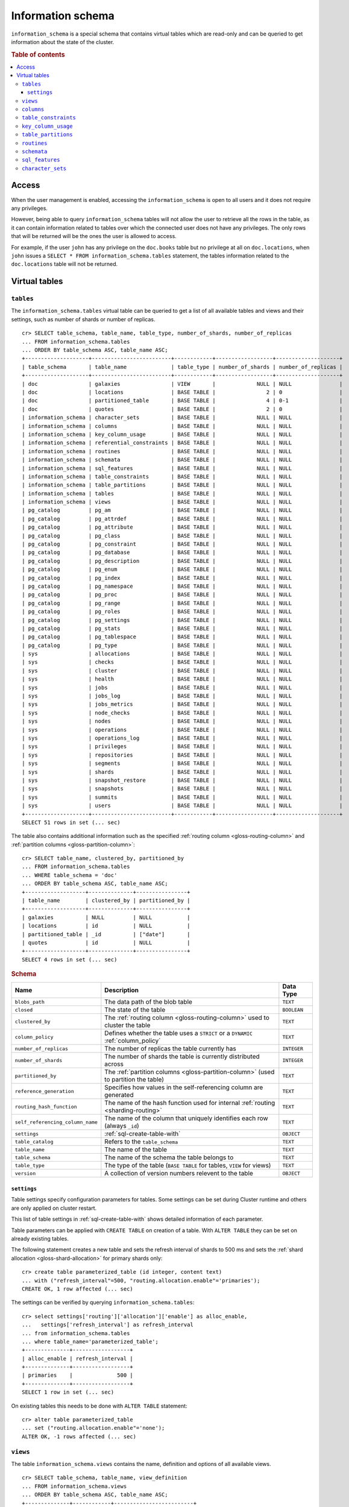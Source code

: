.. highlight:: psql
.. _information_schema:

==================
Information schema
==================

``information_schema`` is a special schema that contains virtual tables which
are read-only and can be queried to get information about the state of the
cluster.

.. rubric:: Table of contents

.. contents::
   :local:

Access
======

When the user management is enabled, accessing the ``information_schema`` is
open to all users and it does not require any privileges.

However, being able to query ``information_schema`` tables will not allow the
user to retrieve all the rows in the table, as it can contain information
related to tables over which the connected user does not have any privileges.
The only rows that will be returned will be the ones the user is allowed to
access.

For example, if the user ``john`` has any privilege on the ``doc.books`` table
but no privilege at all on ``doc.locations``, when ``john`` issues a ``SELECT *
FROM information_schema.tables`` statement, the tables information related to
the ``doc.locations`` table will not be returned.

Virtual tables
==============

.. _information_schema_tables:

``tables``
----------

The ``information_schema.tables`` virtual table can be queried to get a list of
all available tables and views and their settings, such as number of shards or
number of replicas.

.. hide: CREATE VIEW::

   cr> CREATE VIEW galaxies AS
   ... SELECT id, name, description FROM locations WHERE kind = 'Galaxy';
   CREATE OK, 1 row affected (... sec)

.. hide: CREATE TABLE::

   cr> create table partitioned_table (
   ... id bigint,
   ... title text,
   ... date timestamp with time zone
   ... ) partitioned by (date);
   CREATE OK, 1 row affected (... sec)

::

    cr> SELECT table_schema, table_name, table_type, number_of_shards, number_of_replicas
    ... FROM information_schema.tables
    ... ORDER BY table_schema ASC, table_name ASC;
    +--------------------+-------------------------+------------+------------------+--------------------+
    | table_schema       | table_name              | table_type | number_of_shards | number_of_replicas |
    +--------------------+-------------------------+------------+------------------+--------------------+
    | doc                | galaxies                | VIEW       |             NULL | NULL               |
    | doc                | locations               | BASE TABLE |                2 | 0                  |
    | doc                | partitioned_table       | BASE TABLE |                4 | 0-1                |
    | doc                | quotes                  | BASE TABLE |                2 | 0                  |
    | information_schema | character_sets          | BASE TABLE |             NULL | NULL               |
    | information_schema | columns                 | BASE TABLE |             NULL | NULL               |
    | information_schema | key_column_usage        | BASE TABLE |             NULL | NULL               |
    | information_schema | referential_constraints | BASE TABLE |             NULL | NULL               |
    | information_schema | routines                | BASE TABLE |             NULL | NULL               |
    | information_schema | schemata                | BASE TABLE |             NULL | NULL               |
    | information_schema | sql_features            | BASE TABLE |             NULL | NULL               |
    | information_schema | table_constraints       | BASE TABLE |             NULL | NULL               |
    | information_schema | table_partitions        | BASE TABLE |             NULL | NULL               |
    | information_schema | tables                  | BASE TABLE |             NULL | NULL               |
    | information_schema | views                   | BASE TABLE |             NULL | NULL               |
    | pg_catalog         | pg_am                   | BASE TABLE |             NULL | NULL               |
    | pg_catalog         | pg_attrdef              | BASE TABLE |             NULL | NULL               |
    | pg_catalog         | pg_attribute            | BASE TABLE |             NULL | NULL               |
    | pg_catalog         | pg_class                | BASE TABLE |             NULL | NULL               |
    | pg_catalog         | pg_constraint           | BASE TABLE |             NULL | NULL               |
    | pg_catalog         | pg_database             | BASE TABLE |             NULL | NULL               |
    | pg_catalog         | pg_description          | BASE TABLE |             NULL | NULL               |
    | pg_catalog         | pg_enum                 | BASE TABLE |             NULL | NULL               |
    | pg_catalog         | pg_index                | BASE TABLE |             NULL | NULL               |
    | pg_catalog         | pg_namespace            | BASE TABLE |             NULL | NULL               |
    | pg_catalog         | pg_proc                 | BASE TABLE |             NULL | NULL               |
    | pg_catalog         | pg_range                | BASE TABLE |             NULL | NULL               |
    | pg_catalog         | pg_roles                | BASE TABLE |             NULL | NULL               |
    | pg_catalog         | pg_settings             | BASE TABLE |             NULL | NULL               |
    | pg_catalog         | pg_stats                | BASE TABLE |             NULL | NULL               |
    | pg_catalog         | pg_tablespace           | BASE TABLE |             NULL | NULL               |
    | pg_catalog         | pg_type                 | BASE TABLE |             NULL | NULL               |
    | sys                | allocations             | BASE TABLE |             NULL | NULL               |
    | sys                | checks                  | BASE TABLE |             NULL | NULL               |
    | sys                | cluster                 | BASE TABLE |             NULL | NULL               |
    | sys                | health                  | BASE TABLE |             NULL | NULL               |
    | sys                | jobs                    | BASE TABLE |             NULL | NULL               |
    | sys                | jobs_log                | BASE TABLE |             NULL | NULL               |
    | sys                | jobs_metrics            | BASE TABLE |             NULL | NULL               |
    | sys                | node_checks             | BASE TABLE |             NULL | NULL               |
    | sys                | nodes                   | BASE TABLE |             NULL | NULL               |
    | sys                | operations              | BASE TABLE |             NULL | NULL               |
    | sys                | operations_log          | BASE TABLE |             NULL | NULL               |
    | sys                | privileges              | BASE TABLE |             NULL | NULL               |
    | sys                | repositories            | BASE TABLE |             NULL | NULL               |
    | sys                | segments                | BASE TABLE |             NULL | NULL               |
    | sys                | shards                  | BASE TABLE |             NULL | NULL               |
    | sys                | snapshot_restore        | BASE TABLE |             NULL | NULL               |
    | sys                | snapshots               | BASE TABLE |             NULL | NULL               |
    | sys                | summits                 | BASE TABLE |             NULL | NULL               |
    | sys                | users                   | BASE TABLE |             NULL | NULL               |
    +--------------------+-------------------------+------------+------------------+--------------------+
    SELECT 51 rows in set (... sec)

The table also contains additional information such as the specified
:ref:`routing column <gloss-routing-column>` and :ref:`partition columns
<gloss-partition-column>`::

    cr> SELECT table_name, clustered_by, partitioned_by
    ... FROM information_schema.tables
    ... WHERE table_schema = 'doc'
    ... ORDER BY table_schema ASC, table_name ASC;
    +-------------------+--------------+----------------+
    | table_name        | clustered_by | partitioned_by |
    +-------------------+--------------+----------------+
    | galaxies          | NULL         | NULL           |
    | locations         | id           | NULL           |
    | partitioned_table | _id          | ["date"]       |
    | quotes            | id           | NULL           |
    +-------------------+--------------+----------------+
    SELECT 4 rows in set (... sec)

.. rubric:: Schema

+----------------------------------+------------------------------------------------------------------------------------+-------------+
| Name                             | Description                                                                        | Data Type   |
+==================================+====================================================================================+=============+
| ``blobs_path``                   | The data path of the blob table                                                    | ``TEXT``    |
+----------------------------------+------------------------------------------------------------------------------------+-------------+
| ``closed``                       | The state of the table                                                             | ``BOOLEAN`` |
+----------------------------------+------------------------------------------------------------------------------------+-------------+
| ``clustered_by``                 | The :ref:`routing column <gloss-routing-column>` used to cluster the table         | ``TEXT``    |
+----------------------------------+------------------------------------------------------------------------------------+-------------+
| ``column_policy``                | Defines whether the table uses a ``STRICT`` or a ``DYNAMIC`` :ref:`column_policy`  | ``TEXT``    |
+----------------------------------+------------------------------------------------------------------------------------+-------------+
| ``number_of_replicas``           | The number of replicas the table currently has                                     | ``INTEGER`` |
+----------------------------------+------------------------------------------------------------------------------------+-------------+
| ``number_of_shards``             | The number of shards the table is currently distributed across                     | ``INTEGER`` |
+----------------------------------+------------------------------------------------------------------------------------+-------------+
| ``partitioned_by``               | The :ref:`partition columns <gloss-partition-column>` (used to partition the       | ``TEXT``    |
|                                  | table)                                                                             |             |
+----------------------------------+------------------------------------------------------------------------------------+-------------+
| ``reference_generation``         | Specifies how values in the self-referencing column are generated                  | ``TEXT``    |
+----------------------------------+------------------------------------------------------------------------------------+-------------+
| ``routing_hash_function``        | The name of the hash function used for internal :ref:`routing <sharding-routing>`  | ``TEXT``    |
+----------------------------------+------------------------------------------------------------------------------------+-------------+
| ``self_referencing_column_name`` | The name of the column that uniquely identifies each row (always ``_id``)          | ``TEXT``    |
+----------------------------------+------------------------------------------------------------------------------------+-------------+
| ``settings``                     | :ref:`sql-create-table-with`                                                       | ``OBJECT``  |
+----------------------------------+------------------------------------------------------------------------------------+-------------+
| ``table_catalog``                | Refers to the ``table_schema``                                                     | ``TEXT``    |
+----------------------------------+------------------------------------------------------------------------------------+-------------+
| ``table_name``                   | The name of the table                                                              | ``TEXT``    |
+----------------------------------+------------------------------------------------------------------------------------+-------------+
| ``table_schema``                 | The name of the schema the table belongs to                                        | ``TEXT``    |
+----------------------------------+------------------------------------------------------------------------------------+-------------+
| ``table_type``                   | The type of the table (``BASE TABLE`` for tables, ``VIEW`` for views)              | ``TEXT``    |
+----------------------------------+------------------------------------------------------------------------------------+-------------+
| ``version``                      | A collection of version numbers relevent to the table                              | ``OBJECT``  |
+----------------------------------+------------------------------------------------------------------------------------+-------------+

``settings``
............

Table settings specify configuration parameters for tables. Some settings can
be set during Cluster runtime and others are only applied on cluster restart.

This list of table settings in :ref:`sql-create-table-with` shows detailed
information of each parameter.

Table parameters can be applied with ``CREATE TABLE`` on creation of a table.
With ``ALTER TABLE`` they can be set on already existing tables.

The following statement creates a new table and sets the refresh interval of
shards to 500 ms and sets the :ref:`shard allocation <gloss-shard-allocation>`
for primary shards only::

    cr> create table parameterized_table (id integer, content text)
    ... with ("refresh_interval"=500, "routing.allocation.enable"='primaries');
    CREATE OK, 1 row affected (... sec)

The settings can be verified by querying ``information_schema.tables``::

    cr> select settings['routing']['allocation']['enable'] as alloc_enable,
    ...   settings['refresh_interval'] as refresh_interval
    ... from information_schema.tables
    ... where table_name='parameterized_table';
    +--------------+------------------+
    | alloc_enable | refresh_interval |
    +--------------+------------------+
    | primaries    |              500 |
    +--------------+------------------+
    SELECT 1 row in set (... sec)

On existing tables this needs to be done with ``ALTER TABLE`` statement::

    cr> alter table parameterized_table
    ... set ("routing.allocation.enable"='none');
    ALTER OK, -1 rows affected (... sec)

.. hide:

    cr> drop table parameterized_table;
    DROP OK, 1 row affected (... sec)

``views``
---------

The table ``information_schema.views`` contains the name, definition and
options of all available views.

::

    cr> SELECT table_schema, table_name, view_definition
    ... FROM information_schema.views
    ... ORDER BY table_schema ASC, table_name ASC;
    +--------------+------------+-------------------------+
    | table_schema | table_name | view_definition         |
    +--------------+------------+-------------------------+
    | doc          | galaxies   | SELECT                  |
    |              |            |   "id"                  |
    |              |            | , "name"                |
    |              |            | , "description"         |
    |              |            | FROM "locations"        |
    |              |            | WHERE "kind" = 'Galaxy' |
    +--------------+------------+-------------------------+
    SELECT 1 row in set (... sec)

.. rubric:: Schema

+---------------------+-------------------------------------------------------------------------------------+-------------+
| Name                | Description                                                                         | Data Type   |
+=====================+=====================================================================================+=============+
| ``table_catalog``   | The catalog of the table of the view (refers to ``table_schema``)                   | ``TEXT``    |
+---------------------+-------------------------------------------------------------------------------------+-------------+
| ``table_schema``    | The schema of the table of the view                                                 | ``TEXT``    |
+---------------------+-------------------------------------------------------------------------------------+-------------+
| ``table_name``      | The name of the table of the view                                                   | ``TEXT``    |
+---------------------+-------------------------------------------------------------------------------------+-------------+
| ``view_definition`` | The SELECT statement that defines the view                                          | ``TEXT``    |
+---------------------+-------------------------------------------------------------------------------------+-------------+
| ``check_option``    | Not applicable for CrateDB, always return ``NONE``                                  | ``TEXT``    |
+---------------------+-------------------------------------------------------------------------------------+-------------+
| ``is_updatable``    | Whether the view is updatable. Not applicable for CrateDB, always returns ``FALSE`` | ``BOOLEAN`` |
+---------------------+-------------------------------------------------------------------------------------+-------------+
| ``owner``           | The user that created the view                                                      | ``TEXT``    |
+---------------------+-------------------------------------------------------------------------------------+-------------+

.. note::

   If you drop the table of a view, the view will still exist and show up in
   the ``information_schema.tables`` and ``information_schema.views`` tables.

.. hide:

   cr> DROP view galaxies;
   DROP OK, 1 row affected (... sec)

.. _information_schema_columns:

``columns``
-----------

This table can be queried to get a list of all available columns of all tables
and views and their definition like data type and ordinal position inside the
table::

    cr> select table_name, column_name, ordinal_position as pos, data_type
    ... from information_schema.columns
    ... where table_schema = 'doc' and table_name not like 'my_table%'
    ... order by table_name asc, column_name asc;
    +-------------------+--------------------------------+-----+--------------------------+
    | table_name        | column_name                    | pos | data_type                |
    +-------------------+--------------------------------+-----+--------------------------+
    | locations         | date                           |   3 | timestamp with time zone |
    | locations         | description                    |   6 | text                     |
    | locations         | id                             |   1 | integer                  |
    | locations         | information                    |  11 | object_array             |
    | locations         | information['evolution_level'] |  13 | smallint                 |
    | locations         | information['population']      |  12 | bigint                   |
    | locations         | inhabitants                    |   7 | object                   |
    | locations         | inhabitants['description']     |   9 | text                     |
    | locations         | inhabitants['interests']       |   8 | text_array               |
    | locations         | inhabitants['name']            |  10 | text                     |
    | locations         | kind                           |   4 | text                     |
    | locations         | landmarks                      |  14 | text_array               |
    | locations         | name                           |   2 | text                     |
    | locations         | position                       |   5 | integer                  |
    | partitioned_table | date                           |   3 | timestamp with time zone |
    | partitioned_table | id                             |   1 | bigint                   |
    | partitioned_table | title                          |   2 | text                     |
    | quotes            | id                             |   1 | integer                  |
    | quotes            | quote                          |   2 | text                     |
    +-------------------+--------------------------------+-----+--------------------------+
    SELECT 19 rows in set (... sec)

You can even query this table's own columns (attention: this might lead to
infinite recursion of your mind, beware!)::

    cr> select column_name, data_type, ordinal_position
    ... from information_schema.columns
    ... where table_schema = 'information_schema'
    ... and table_name = 'columns' order by column_name asc;
    +--------------------------+-----------+------------------+
    | column_name              | data_type | ordinal_position |
    +--------------------------+-----------+------------------+
    | character_maximum_length | integer   |                1 |
    | character_octet_length   | integer   |                2 |
    | character_set_catalog    | text      |                3 |
    | character_set_name       | text      |                4 |
    | character_set_schema     | text      |                5 |
    | check_action             | integer   |                6 |
    | check_references         | text      |                7 |
    | collation_catalog        | text      |                8 |
    | collation_name           | text      |                9 |
    | collation_schema         | text      |               10 |
    | column_default           | text      |               11 |
    | column_name              | text      |               12 |
    | data_type                | text      |               13 |
    | datetime_precision       | integer   |               14 |
    | domain_catalog           | text      |               15 |
    | domain_name              | text      |               16 |
    | domain_schema            | text      |               17 |
    | generation_expression    | text      |               18 |
    | interval_precision       | integer   |               19 |
    | interval_type            | text      |               20 |
    | is_generated             | text      |               21 |
    | is_nullable              | boolean   |               22 |
    | numeric_precision        | integer   |               23 |
    | numeric_precision_radix  | integer   |               24 |
    | numeric_scale            | integer   |               25 |
    | ordinal_position         | integer   |               26 |
    | table_catalog            | text      |               27 |
    | table_name               | text      |               28 |
    | table_schema             | text      |               29 |
    | udt_catalog              | text      |               30 |
    | udt_name                 | text      |               31 |
    | udt_schema               | text      |               32 |
    +--------------------------+-----------+------------------+
    SELECT 32 rows in set (... sec)


.. rubric:: Schema

+-------------------------------+-----------------------------------------------+---------------+
|            Name               |                Description                    |   Data Type   |
+===============================+===============================================+===============+
| ``table_catalog``             | Refers to the ``table_schema``                | ``TEXT``      |
+-------------------------------+-----------------------------------------------+---------------+
| ``table_schema``              | Schema name containing the table              | ``TEXT``      |
+-------------------------------+-----------------------------------------------+---------------+
| ``table_name``                | Table Name                                    | ``TEXT``      |
+-------------------------------+-----------------------------------------------+---------------+
| ``column_name``               | Column Name                                   | ``TEXT``      |
|                               | For fields in object columns this is not an   |               |
|                               | identifier but a path and therefore must not  |               |
|                               | be double quoted when programmatically        |               |
|                               | obtained.                                     |               |
+-------------------------------+-----------------------------------------------+---------------+
| ``ordinal_position``          | The position of the column within the         | ``INTEGER``   |
|                               | table                                         |               |
+-------------------------------+-----------------------------------------------+---------------+
| ``is_nullable``               | Whether the column is nullable                | ``BOOLEAN``   |
+-------------------------------+-----------------------------------------------+---------------+
| ``data_type``                 | The data type of the column                   | ``TEXT``      |
|                               |                                               |               |
|                               | For further information see :ref:`data-types` |               |
+-------------------------------+-----------------------------------------------+---------------+
| ``column_default``            | The default :ref:`expression                  | ``TEXT``      |
|                               | <gloss-expression>` of the column             |               |
+-------------------------------+-----------------------------------------------+---------------+
| ``character_maximum_length``  | If the data type is a :ref:`character type    | ``INTEGER``   |
|                               | <character-data-types>` then return the       |               |
|                               | declared length limit; otherwise ``NULL``.    |               |
+-------------------------------+-----------------------------------------------+---------------+
| ``character_octet_length``    | Not implemented (always returns ``NULL``)     | ``INTEGER``   |
|                               |                                               |               |
|                               | Please refer to :ref:`data-type-text` type    |               |
+-------------------------------+-----------------------------------------------+---------------+
| ``numeric_precision``         | Indicates the number of significant digits    | ``INTEGER``   |
|                               | for a numeric ``data_type``. For all other    |               |
|                               | data types this column is ``NULL``.           |               |
+-------------------------------+-----------------------------------------------+---------------+
| ``numeric_precision_radix``   | Indicates in which base the value in the      | ``INTEGER``   |
|                               | column ``numeric_precision`` for a numeric    |               |
|                               | ``data_type`` is exposed. This can either be  |               |
|                               | 2 (binary) or 10 (decimal). For all other     |               |
|                               | data types this column is ``NULL``.           |               |
+-------------------------------+-----------------------------------------------+---------------+
| ``numeric_scale``             | Not implemented (always returns ``NULL``)     | ``INTEGER``   |
+-------------------------------+-----------------------------------------------+---------------+
| ``datetime_precision``        | Contains the fractional seconds precision for | ``INTEGER``   |
|                               | a ``timestamp`` ``data_type``. For all other  |               |
|                               | data types this column is ``null``.           |               |
+-------------------------------+-----------------------------------------------+---------------+
| ``interval_type``             | Not implemented (always returns ``NULL``)     | ``TEXT``      |
+-------------------------------+-----------------------------------------------+---------------+
| ``interval_precision``        | Not implemented (always returns ``NULL``)     | ``INTEGER``   |
+-------------------------------+-----------------------------------------------+---------------+
| ``character_set_catalog``     | Not implemented (always returns ``NULL``)     | ``TEXT``      |
+-------------------------------+-----------------------------------------------+---------------+
| ``character_set_schema``      | Not implemented (always returns ``NULL``)     | ``TEXT``      |
+-------------------------------+-----------------------------------------------+---------------+
| ``character_set_name``        | Not implemented (always returns ``NULL``)     | ``TEXT``      |
+-------------------------------+-----------------------------------------------+---------------+
| ``collation_catalog``         | Not implemented (always returns ``NULL``)     | ``TEXT``      |
+-------------------------------+-----------------------------------------------+---------------+
| ``collation_schema``          | Not implemented (always returns ``NULL``)     | ``TEXT``      |
+-------------------------------+-----------------------------------------------+---------------+
| ``collation_name``            | Not implemented (always returns ``NULL``)     | ``TEXT``      |
+-------------------------------+-----------------------------------------------+---------------+
| ``domain_catalog``            | Not implemented (always returns ``NULL``)     | ``TEXT``      |
+-------------------------------+-----------------------------------------------+---------------+
| ``domain_schema``             | Not implemented (always returns ``NULL``)     | ``TEXT``      |
+-------------------------------+-----------------------------------------------+---------------+
| ``domain_name``               | Not implemented (always returns ``NULL``)     | ``TEXT``      |
+-------------------------------+-----------------------------------------------+---------------+
| ``udt_catalog``               | Not implemented (always returns ``NULL``)     | ``TEXT``      |
+-------------------------------+-----------------------------------------------+---------------+
| ``udt_schema``                | Not implemented (always returns ``NULL``)     | ``TEXT``      |
+-------------------------------+-----------------------------------------------+---------------+
| ``udt_name``                  | Not implemented (always returns ``NULL``)     | ``TEXT``      |
+-------------------------------+-----------------------------------------------+---------------+
| ``check_references``          | Not implemented (always returns ``NULL``)     | ``TEXT``      |
+-------------------------------+-----------------------------------------------+---------------+
| ``check_action``              | Not implemented (always returns ``NULL``)     | ``INTEGER``   |
+-------------------------------+-----------------------------------------------+---------------+
| ``generation_expression``     | The expression used to generate ad column.    | ``TEXT``      |
|                               | If the column is not generated ``NULL`` is    |               |
|                               | returned.                                     |               |
+-------------------------------+-----------------------------------------------+---------------+
| ``is_generated``              | Returns ``ALWAYS`` or ``NEVER`` wether the    | ``TEXT``      |
|                               | column is generated or not.                   |               |
+-------------------------------+-----------------------------------------------+---------------+

.. _information_schema_table_constraints:

``table_constraints``
---------------------

This table can be queried to get a list of all defined table constraints, their
type, name and which table they are defined in.

.. NOTE::

    Currently only ``PRIMARY_KEY`` constraints are supported.

.. hide:

    cr> create table tbl (col TEXT NOT NULL);
    CREATE OK, 1 row affected (... sec)

::

    cr> select table_schema, table_name, constraint_name, constraint_type as type
    ... from information_schema.table_constraints
    ... where table_name = 'tables'
    ...   or table_name = 'quotes'
    ...   or table_name = 'documents'
    ...   or table_name = 'tbl'
    ... order by table_schema desc, table_name asc limit 10;
    +--------------------+------------+-...------------------+-------------+
    | table_schema       | table_name | constraint_name      | type        |
    +--------------------+------------+-...------------------+-------------+
    | information_schema | tables     | tables_pk            | PRIMARY KEY |
    | doc                | quotes     | quotes_pk            | PRIMARY KEY |
    | doc                | tbl        | doc_tbl_col_not_null | CHECK       |
    +--------------------+------------+-...------------------+-------------+
    SELECT 3 rows in set (... sec)


``key_column_usage``
--------------------

This table may be queried to retrieve primary key information from all user
tables:

.. hide:

    cr> create table students (id bigint, department integer, name text, primary key(id, department))
    CREATE OK, 1 row affected (... sec)

::

    cr> select constraint_name, table_name, column_name, ordinal_position
    ... from information_schema.key_column_usage
    ... where table_name = 'students'
    +-----------------+------------+-------------+------------------+
    | constraint_name | table_name | column_name | ordinal_position |
    +-----------------+------------+-------------+------------------+
    | students_pk     | students   | id          |                1 |
    | students_pk     | students   | department  |                2 |
    +-----------------+------------+-------------+------------------+
    SELECT 2 rows in set (... sec)

.. rubric:: Schema

+-------------------------+-------------------------------------------------------------------------+-------------+
| Name                    | Description                                                             | Data Type   |
+=========================+=========================================================================+=============+
| ``constraint_catalog``  | Refers to ``table_catalog``                                             | ``TEXT``    |
+-------------------------+-------------------------------------------------------------------------+-------------+
| ``constraint_schema``   | Refers to ``table_schema``                                              | ``TEXT``    |
+-------------------------+-------------------------------------------------------------------------+-------------+
| ``constraint_name``     | Name of the constraint                                                  | ``TEXT``    |
+-------------------------+-------------------------------------------------------------------------+-------------+
| ``table_catalog``       | Refers to ``table_schema``                                              | ``TEXT``    |
+-------------------------+-------------------------------------------------------------------------+-------------+
| ``table_schema``        | Name of the schema that contains the table that contains the constraint | ``TEXT``    |
+-------------------------+-------------------------------------------------------------------------+-------------+
| ``table_name``          | Name of the table that contains the constraint                          | ``TEXT``    |
+-------------------------+-------------------------------------------------------------------------+-------------+
| ``column_name``         | Name of the column that contains the constraint                         | ``TEXT``    |
+-------------------------+-------------------------------------------------------------------------+-------------+
| ``ordinal_position``    | Position of the column within the contraint (starts with 1)             | ``INTEGER`` |
+-------------------------+-------------------------------------------------------------------------+-------------+

.. _is_table_partitions:

``table_partitions``
--------------------

This table can be queried to get information about all :ref:`partitioned tables
<partitioned-tables>`, Each partition of a table is represented as one row. The
row contains the information table name, schema name, partition ident, and the
values of the partition. ``values`` is a key-value object with the
:ref:`partition column <gloss-partition-column>` (or columns) as key(s) and the
corresponding value as value(s).

.. hide:

    cr> create table a_partitioned_table (id integer, content text)
    ... partitioned by (content);
    CREATE OK, 1 row affected (... sec)

::

    cr> insert into a_partitioned_table (id, content) values (1, 'content_a');
    INSERT OK, 1 row affected (... sec)

::

    cr> alter table a_partitioned_table set (number_of_shards=5);
    ALTER OK, -1 rows affected (... sec)

::

    cr> insert into a_partitioned_table (id, content) values (2, 'content_b');
    INSERT OK, 1 row affected (... sec)

The following example shows a table where the column ``content`` of table
``a_partitioned_table`` has been used to partition the table. The table has two
partitions. The partitions are introduced when data is inserted where
``content`` is ``content_a``, and ``content_b``.::

    cr> select table_name, table_schema as schema, partition_ident, "values"
    ... from information_schema.table_partitions
    ... order by table_name, partition_ident;
    +---------------------+--------+--------------------+--------------------------+
    | table_name          | schema | partition_ident    | values                   |
    +---------------------+--------+--------------------+--------------------------+
    | a_partitioned_table | doc    | 04566rreehimst2vc4 | {"content": "content_a"} |
    | a_partitioned_table | doc    | 04566rreehimst2vc8 | {"content": "content_b"} |
    +---------------------+--------+--------------------+--------------------------+
    SELECT 2 rows in set (... sec)

The second partition has been created after the number of shards for future
partitions have been changed on the partitioned table, so they show ``5``
instead of ``4``::

    cr> select table_name, partition_ident,
    ... number_of_shards, number_of_replicas
    ... from information_schema.table_partitions
    ... order by table_name, partition_ident;
    +---------------------+--------------------+------------------+--------------------+
    | table_name          | partition_ident    | number_of_shards | number_of_replicas |
    +---------------------+--------------------+------------------+--------------------+
    | a_partitioned_table | 04566rreehimst2vc4 |                4 | 0-1                |
    | a_partitioned_table | 04566rreehimst2vc8 |                5 | 0-1                |
    +---------------------+--------------------+------------------+--------------------+
    SELECT 2 rows in set (... sec)

``routines``
------------

The routines table contains tokenizers, token-filters, char-filters, custom
analyzers created by ``CREATE ANALYZER`` statements (see
:ref:`sql-ddl-custom-analyzer`), and :ref:`functions <user-defined-functions>`
created by ``CREATE FUNCTION`` statements::

    cr> select routine_name, routine_type
    ... from information_schema.routines
    ... group by routine_name, routine_type
    ... order by routine_name asc limit 5;
    +----------------------+--------------+
    | routine_name         | routine_type |
    +----------------------+--------------+
    | PathHierarchy        | TOKENIZER    |
    | apostrophe           | TOKEN_FILTER |
    | arabic               | ANALYZER     |
    | arabic_normalization | TOKEN_FILTER |
    | arabic_stem          | TOKEN_FILTER |
    +----------------------+--------------+
    SELECT 5 rows in set (... sec)

For example you can use this table to list existing tokenizers like this::

    cr> select routine_name
    ... from information_schema.routines
    ... where routine_type='TOKENIZER'
    ... order by routine_name asc limit 10;
    +----------------+
    | routine_name   |
    +----------------+
    | PathHierarchy  |
    | char_group     |
    | classic        |
    | edge_ngram     |
    | keyword        |
    | letter         |
    | lowercase      |
    | ngram          |
    | path_hierarchy |
    | pattern        |
    +----------------+
    SELECT 10 rows in set (... sec)

Or get an overview of how many routines and routine types are available::

    cr> select count(*), routine_type
    ... from information_schema.routines
    ... group by routine_type
    ... order by routine_type;
    +----------+--------------+
    | count(*) | routine_type |
    +----------+--------------+
    |       45 | ANALYZER     |
    |        3 | CHAR_FILTER  |
    |       16 | TOKENIZER    |
    |       62 | TOKEN_FILTER |
    +----------+--------------+
    SELECT 4 rows in set (... sec)

.. rubric:: Schema

+--------------------+-------------+
| Name               | Data Type   |
+====================+=============+
| routine_name       | ``TEXT``    |
+--------------------+-------------+
| routine_type       | ``TEXT``    |
+--------------------+-------------+
| routine_body       | ``TEXT``    |
+--------------------+-------------+
| routine_schema     | ``TEXT``    |
+--------------------+-------------+
| data_type          | ``TEXT``    |
+--------------------+-------------+
| is_deterministic   | ``BOOLEAN`` |
+--------------------+-------------+
| routine_definition | ``TEXT``    |
+--------------------+-------------+
| specific_name      | ``TEXT``    |
+--------------------+-------------+

:routine_name:
    Name of the routine (might be duplicated in case of overloading)
:routine_type:
    Type of the routine.
    Can be ``FUNCTION``, ``ANALYZER``, ``CHAR_FILTER``, ``TOKEN_FILTER``
    or ``TOKEN_FILTER``.
:routine_schema:
    The schema where the routine was defined.
    If it doesn't apply, then ``NULL``.
:routine_body:
    The language used for the routine implementation.
    If it doesn't apply, then ``NULL``.
:data_type:
    The return type of the function.
    If it doesn't apply, then ``NULL``.
:is_deterministic:
    If the routine is deterministic then ``True``, else ``False`` (``NULL`` if
    it doesn't apply).
:routine_definition:
    The function definition (``NULL`` if it doesn't apply).
:specific_name:
    Used to uniquely identify the function in a schema, even if the function is
    overloaded.  Currently the specific name contains the types of the function
    arguments. As the format might change in the future, it should be only used
    to compare it to other instances of ``specific_name``.

``schemata``
------------

The schemata table lists all existing schemas. Thes ``blob``,
``information_schema``, and ``sys`` schemas are always available. The ``doc``
schema is available after the first user table is created.

::

    cr> select schema_name from information_schema.schemata order by schema_name;
    +--------------------+
    | schema_name        |
    +--------------------+
    | blob               |
    | doc                |
    | information_schema |
    | pg_catalog         |
    | sys                |
    +--------------------+
    SELECT 5 rows in set (... sec)

.. _sql_features:

``sql_features``
----------------

The ``sql_features`` table outlines supported and unsupported SQL features of
CrateDB based to the current SQL standard (see :ref:`sql_supported_features`)::

    cr> select feature_name, is_supported, sub_feature_id, sub_feature_name
    ... from information_schema.sql_features
    ... where feature_id='F501';
    +--------------------------------+--------------+----------------+--------------------+
    | feature_name                   | is_supported | sub_feature_id | sub_feature_name   |
    +--------------------------------+--------------+----------------+--------------------+
    | Features and conformance views | FALSE        |                |                    |
    | Features and conformance views | TRUE         | 1              | SQL_FEATURES view  |
    | Features and conformance views | FALSE        | 2              | SQL_SIZING view    |
    | Features and conformance views | FALSE        | 3              | SQL_LANGUAGES view |
    +--------------------------------+--------------+----------------+--------------------+
    SELECT 4 rows in set (... sec)

+------------------+-----------+----------+
| Name             | Data Type | Nullable |
+==================+===========+==========+
| feature_id       | ``TEXT``  | NO       |
+------------------+-----------+----------+
| feature_name     | ``TEXT``  | NO       |
+------------------+-----------+----------+
| sub_feature_id   | ``TEXT``  | NO       |
+------------------+-----------+----------+
| sub_feature_name | ``TEXT``  | NO       |
+------------------+-----------+----------+
| is_supported     | ``TEXT``  | NO       |
+------------------+-----------+----------+
| is_verified_by   | ``TEXT``  | YES      |
+------------------+-----------+----------+
| comments         | ``TEXT``  | YES      |
+------------------+-----------+----------+

:feature_id:
    Identifier of the feature
:feature_name:
    Descriptive name of the feature by the Standard
:sub_feature_id:
    Identifier of the subfeature;
    If it has zero-length, this is a feature
:sub_feature_name:
    Descriptive name of the subfeature by the Standard;
    If it has zero-length, this is a feature
:is_supported:
    ``YES`` if the feature is fully supported by the current version of
    CrateDB, ``NO`` if not
:is_verified_by:
    Identifies the conformance test used to verify the claim;

    Always ``NULL`` since the CrateDB development group does not perform formal
    testing of feature conformance
:comments:
    Either ``NULL`` or shows a comment about the supported status of the
    feature


.. _character_sets:

``character_sets``
------------------

The ``character_sets`` table identifies the character sets available in the
current database.

In CrateDB there is always a single entry listing `UTF8`::

    cr> SELECT character_set_name, character_repertoire FROM information_schema.character_sets;
    +--------------------+----------------------+
    | character_set_name | character_repertoire |
    +--------------------+----------------------+
    | UTF8               | UCS                  |
    +--------------------+----------------------+
    SELECT 1 row in set (... sec)


.. list-table::
    :header-rows: 1

    * - Column Name
      - Return Type
      - Description
    * - ``character_set_catalog``
      - ``TEXT``
      - Not implemented, this column is always null.
    * - ``character_set_schema``
      - ``TEXT``
      - Not implemented, this column is always null.
    * - ``character_set_name``
      - ``TEXT``
      - Name of the character set
    * - ``character_repertoire``
      - ``TEXT``
      - Character repertoire
    * - ``form_of_use``
      - ``TEXT``
      - Character encoding form, same as ``character_set_name``
    * - ``default_collate_catalog``
      - ``TEXT``
      - Name of the database containing the default collation (Always ``crate``)
    * - ``default_collate_schema``
      - ``TEXT``
      - Name of the schema containing the default collation (Always ``NULL``)
    * - ``default_collate_name``
      - ``TEXT``
      - Name of the default collation (Always ``NULL``)
